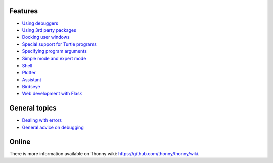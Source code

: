 Features
===========

* `Using debuggers <debuggers.rst>`_
* `Using 3rd party packages <packages.rst>`_
* `Docking user windows <dock.rst>`_
* `Special support for Turtle programs <turtle.rst>`_
* `Specifying program arguments <program_arguments.rst>`_
* `Simple mode and expert mode <modes.rst>`_
* `Shell <shell.rst>`_
* `Plotter <plotter.rst>`_
* `Assistant <assistant.rst>`_
* `Birdseye <birdseye.rst>`_
* `Web development with Flask <flask.rst>`_

General topics
==============
* `Dealing with errors <errors.rst>`_
* `General advice on debugging <debugging.rst>`_

Online
======
There is more information available on Thonny wiki: https://github.com/thonny/thonny/wiki.

